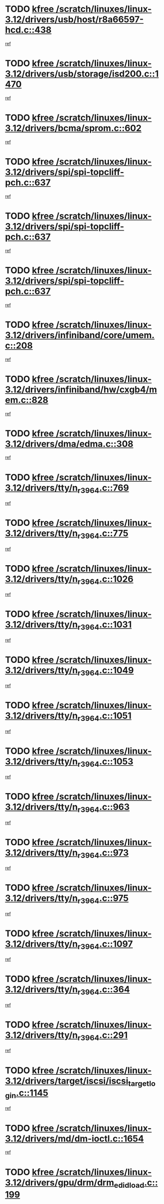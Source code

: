 * TODO [[view:/scratch/linuxes/linux-3.12/drivers/usb/host/r8a66597-hcd.c::face=ovl-face1::linb=438::colb=1::cole=6][kfree /scratch/linuxes/linux-3.12/drivers/usb/host/r8a66597-hcd.c::438]]
[[view:/scratch/linuxes/linux-3.12/drivers/usb/host/r8a66597-hcd.c::face=ovl-face2::linb=441::colb=38::cole=41][ref]]
* TODO [[view:/scratch/linuxes/linux-3.12/drivers/usb/storage/isd200.c::face=ovl-face1::linb=1470::colb=3::cole=8][kfree /scratch/linuxes/linux-3.12/drivers/usb/storage/isd200.c::1470]]
[[view:/scratch/linuxes/linux-3.12/drivers/usb/storage/isd200.c::face=ovl-face2::linb=1476::colb=14::cole=18][ref]]
* TODO [[view:/scratch/linuxes/linux-3.12/drivers/bcma/sprom.c::face=ovl-face1::linb=602::colb=2::cole=7][kfree /scratch/linuxes/linux-3.12/drivers/bcma/sprom.c::602]]
[[view:/scratch/linuxes/linux-3.12/drivers/bcma/sprom.c::face=ovl-face2::linb=613::colb=29::cole=34][ref]]
* TODO [[view:/scratch/linuxes/linux-3.12/drivers/spi/spi-topcliff-pch.c::face=ovl-face1::linb=637::colb=3::cole=8][kfree /scratch/linuxes/linux-3.12/drivers/spi/spi-topcliff-pch.c::637]]
[[view:/scratch/linuxes/linux-3.12/drivers/spi/spi-topcliff-pch.c::face=ovl-face2::linb=660::colb=4::cole=21][ref]]
* TODO [[view:/scratch/linuxes/linux-3.12/drivers/spi/spi-topcliff-pch.c::face=ovl-face1::linb=637::colb=3::cole=8][kfree /scratch/linuxes/linux-3.12/drivers/spi/spi-topcliff-pch.c::637]]
[[view:/scratch/linuxes/linux-3.12/drivers/spi/spi-topcliff-pch.c::face=ovl-face2::linb=664::colb=4::cole=21][ref]]
* TODO [[view:/scratch/linuxes/linux-3.12/drivers/spi/spi-topcliff-pch.c::face=ovl-face1::linb=637::colb=3::cole=8][kfree /scratch/linuxes/linux-3.12/drivers/spi/spi-topcliff-pch.c::637]]
[[view:/scratch/linuxes/linux-3.12/drivers/spi/spi-topcliff-pch.c::face=ovl-face2::linb=678::colb=44::cole=61][ref]]
* TODO [[view:/scratch/linuxes/linux-3.12/drivers/infiniband/core/umem.c::face=ovl-face1::linb=208::colb=2::cole=7][kfree /scratch/linuxes/linux-3.12/drivers/infiniband/core/umem.c::208]]
[[view:/scratch/linuxes/linux-3.12/drivers/infiniband/core/umem.c::face=ovl-face2::linb=217::colb=33::cole=37][ref]]
* TODO [[view:/scratch/linuxes/linux-3.12/drivers/infiniband/hw/cxgb4/mem.c::face=ovl-face1::linb=828::colb=1::cole=6][kfree /scratch/linuxes/linux-3.12/drivers/infiniband/hw/cxgb4/mem.c::828]]
[[view:/scratch/linuxes/linux-3.12/drivers/infiniband/hw/cxgb4/mem.c::face=ovl-face2::linb=829::colb=60::cole=63][ref]]
* TODO [[view:/scratch/linuxes/linux-3.12/drivers/dma/edma.c::face=ovl-face1::linb=308::colb=4::cole=9][kfree /scratch/linuxes/linux-3.12/drivers/dma/edma.c::308]]
[[view:/scratch/linuxes/linux-3.12/drivers/dma/edma.c::face=ovl-face2::linb=310::colb=10::cole=15][ref]]
* TODO [[view:/scratch/linuxes/linux-3.12/drivers/tty/n_r3964.c::face=ovl-face1::linb=769::colb=6::cole=11][kfree /scratch/linuxes/linux-3.12/drivers/tty/n_r3964.c::769]]
[[view:/scratch/linuxes/linux-3.12/drivers/tty/n_r3964.c::face=ovl-face2::linb=771::colb=19::cole=23][ref]]
* TODO [[view:/scratch/linuxes/linux-3.12/drivers/tty/n_r3964.c::face=ovl-face1::linb=775::colb=4::cole=9][kfree /scratch/linuxes/linux-3.12/drivers/tty/n_r3964.c::775]]
[[view:/scratch/linuxes/linux-3.12/drivers/tty/n_r3964.c::face=ovl-face2::linb=776::colb=41::cole=48][ref]]
* TODO [[view:/scratch/linuxes/linux-3.12/drivers/tty/n_r3964.c::face=ovl-face1::linb=1026::colb=4::cole=9][kfree /scratch/linuxes/linux-3.12/drivers/tty/n_r3964.c::1026]]
[[view:/scratch/linuxes/linux-3.12/drivers/tty/n_r3964.c::face=ovl-face2::linb=1027::colb=42::cole=46][ref]]
* TODO [[view:/scratch/linuxes/linux-3.12/drivers/tty/n_r3964.c::face=ovl-face1::linb=1031::colb=2::cole=7][kfree /scratch/linuxes/linux-3.12/drivers/tty/n_r3964.c::1031]]
[[view:/scratch/linuxes/linux-3.12/drivers/tty/n_r3964.c::face=ovl-face2::linb=1032::colb=43::cole=50][ref]]
* TODO [[view:/scratch/linuxes/linux-3.12/drivers/tty/n_r3964.c::face=ovl-face1::linb=1049::colb=1::cole=6][kfree /scratch/linuxes/linux-3.12/drivers/tty/n_r3964.c::1049]]
[[view:/scratch/linuxes/linux-3.12/drivers/tty/n_r3964.c::face=ovl-face2::linb=1050::colb=42::cole=55][ref]]
* TODO [[view:/scratch/linuxes/linux-3.12/drivers/tty/n_r3964.c::face=ovl-face1::linb=1051::colb=1::cole=6][kfree /scratch/linuxes/linux-3.12/drivers/tty/n_r3964.c::1051]]
[[view:/scratch/linuxes/linux-3.12/drivers/tty/n_r3964.c::face=ovl-face2::linb=1052::colb=42::cole=55][ref]]
* TODO [[view:/scratch/linuxes/linux-3.12/drivers/tty/n_r3964.c::face=ovl-face1::linb=1053::colb=1::cole=6][kfree /scratch/linuxes/linux-3.12/drivers/tty/n_r3964.c::1053]]
[[view:/scratch/linuxes/linux-3.12/drivers/tty/n_r3964.c::face=ovl-face2::linb=1054::colb=40::cole=45][ref]]
* TODO [[view:/scratch/linuxes/linux-3.12/drivers/tty/n_r3964.c::face=ovl-face1::linb=963::colb=2::cole=7][kfree /scratch/linuxes/linux-3.12/drivers/tty/n_r3964.c::963]]
[[view:/scratch/linuxes/linux-3.12/drivers/tty/n_r3964.c::face=ovl-face2::linb=964::colb=40::cole=45][ref]]
* TODO [[view:/scratch/linuxes/linux-3.12/drivers/tty/n_r3964.c::face=ovl-face1::linb=973::colb=2::cole=7][kfree /scratch/linuxes/linux-3.12/drivers/tty/n_r3964.c::973]]
[[view:/scratch/linuxes/linux-3.12/drivers/tty/n_r3964.c::face=ovl-face2::linb=974::colb=42::cole=55][ref]]
* TODO [[view:/scratch/linuxes/linux-3.12/drivers/tty/n_r3964.c::face=ovl-face1::linb=975::colb=2::cole=7][kfree /scratch/linuxes/linux-3.12/drivers/tty/n_r3964.c::975]]
[[view:/scratch/linuxes/linux-3.12/drivers/tty/n_r3964.c::face=ovl-face2::linb=976::colb=40::cole=45][ref]]
* TODO [[view:/scratch/linuxes/linux-3.12/drivers/tty/n_r3964.c::face=ovl-face1::linb=1097::colb=2::cole=7][kfree /scratch/linuxes/linux-3.12/drivers/tty/n_r3964.c::1097]]
[[view:/scratch/linuxes/linux-3.12/drivers/tty/n_r3964.c::face=ovl-face2::linb=1098::colb=39::cole=43][ref]]
* TODO [[view:/scratch/linuxes/linux-3.12/drivers/tty/n_r3964.c::face=ovl-face1::linb=364::colb=1::cole=6][kfree /scratch/linuxes/linux-3.12/drivers/tty/n_r3964.c::364]]
[[view:/scratch/linuxes/linux-3.12/drivers/tty/n_r3964.c::face=ovl-face2::linb=365::colb=44::cole=51][ref]]
* TODO [[view:/scratch/linuxes/linux-3.12/drivers/tty/n_r3964.c::face=ovl-face1::linb=291::colb=1::cole=6][kfree /scratch/linuxes/linux-3.12/drivers/tty/n_r3964.c::291]]
[[view:/scratch/linuxes/linux-3.12/drivers/tty/n_r3964.c::face=ovl-face2::linb=292::colb=44::cole=51][ref]]
* TODO [[view:/scratch/linuxes/linux-3.12/drivers/target/iscsi/iscsi_target_login.c::face=ovl-face1::linb=1145::colb=1::cole=6][kfree /scratch/linuxes/linux-3.12/drivers/target/iscsi/iscsi_target_login.c::1145]]
[[view:/scratch/linuxes/linux-3.12/drivers/target/iscsi/iscsi_target_login.c::face=ovl-face2::linb=1154::colb=16::cole=26][ref]]
* TODO [[view:/scratch/linuxes/linux-3.12/drivers/md/dm-ioctl.c::face=ovl-face1::linb=1654::colb=2::cole=7][kfree /scratch/linuxes/linux-3.12/drivers/md/dm-ioctl.c::1654]]
[[view:/scratch/linuxes/linux-3.12/drivers/md/dm-ioctl.c::face=ovl-face2::linb=1656::colb=8::cole=13][ref]]
* TODO [[view:/scratch/linuxes/linux-3.12/drivers/gpu/drm/drm_edid_load.c::face=ovl-face1::linb=199::colb=2::cole=7][kfree /scratch/linuxes/linux-3.12/drivers/gpu/drm/drm_edid_load.c::199]]
[[view:/scratch/linuxes/linux-3.12/drivers/gpu/drm/drm_edid_load.c::face=ovl-face2::linb=240::colb=8::cole=12][ref]]
* TODO [[view:/scratch/linuxes/linux-3.12/drivers/gpu/drm/drm_edid_load.c::face=ovl-face1::linb=222::colb=3::cole=8][kfree /scratch/linuxes/linux-3.12/drivers/gpu/drm/drm_edid_load.c::222]]
[[view:/scratch/linuxes/linux-3.12/drivers/gpu/drm/drm_edid_load.c::face=ovl-face2::linb=240::colb=8::cole=12][ref]]
* TODO [[view:/scratch/linuxes/linux-3.12/drivers/gpu/drm/exynos/exynos_drm_ipp.c::face=ovl-face1::linb=836::colb=3::cole=8][kfree /scratch/linuxes/linux-3.12/drivers/gpu/drm/exynos/exynos_drm_ipp.c::836]]
[[view:/scratch/linuxes/linux-3.12/drivers/gpu/drm/exynos/exynos_drm_ipp.c::face=ovl-face2::linb=841::colb=6::cole=7][ref]]
* TODO [[view:/scratch/linuxes/linux-3.12/drivers/acpi/scan.c::face=ovl-face1::linb=1020::colb=3::cole=8][kfree /scratch/linuxes/linux-3.12/drivers/acpi/scan.c::1020]]
[[view:/scratch/linuxes/linux-3.12/drivers/acpi/scan.c::face=ovl-face2::linb=1025::colb=23::cole=33][ref]]
* TODO [[view:/scratch/linuxes/linux-3.12/drivers/staging/tidspbridge/rmgr/proc.c::face=ovl-face1::linb=326::colb=3::cole=8][kfree /scratch/linuxes/linux-3.12/drivers/staging/tidspbridge/rmgr/proc.c::326]]
[[view:/scratch/linuxes/linux-3.12/drivers/staging/tidspbridge/rmgr/proc.c::face=ovl-face2::linb=337::colb=1::cole=14][ref]]
* TODO [[view:/scratch/linuxes/linux-3.12/drivers/staging/tidspbridge/rmgr/proc.c::face=ovl-face1::linb=328::colb=2::cole=7][kfree /scratch/linuxes/linux-3.12/drivers/staging/tidspbridge/rmgr/proc.c::328]]
[[view:/scratch/linuxes/linux-3.12/drivers/staging/tidspbridge/rmgr/proc.c::face=ovl-face2::linb=337::colb=1::cole=14][ref]]
* TODO [[view:/scratch/linuxes/linux-3.12/drivers/staging/tidspbridge/rmgr/proc.c::face=ovl-face1::linb=362::colb=3::cole=8][kfree /scratch/linuxes/linux-3.12/drivers/staging/tidspbridge/rmgr/proc.c::362]]
[[view:/scratch/linuxes/linux-3.12/drivers/staging/tidspbridge/rmgr/proc.c::face=ovl-face2::linb=365::colb=27::cole=40][ref]]
* TODO [[view:/scratch/linuxes/linux-3.12/drivers/staging/tidspbridge/rmgr/dbdcd.c::face=ovl-face1::linb=897::colb=4::cole=9][kfree /scratch/linuxes/linux-3.12/drivers/staging/tidspbridge/rmgr/dbdcd.c::897]]
[[view:/scratch/linuxes/linux-3.12/drivers/staging/tidspbridge/rmgr/dbdcd.c::face=ovl-face2::linb=902::colb=7::cole=14][ref]]
* TODO [[view:/scratch/linuxes/linux-3.12/drivers/staging/rts5139/sd_cprm.c::face=ovl-face1::linb=417::colb=3::cole=8][kfree /scratch/linuxes/linux-3.12/drivers/staging/rts5139/sd_cprm.c::417]]
[[view:/scratch/linuxes/linux-3.12/drivers/staging/rts5139/sd_cprm.c::face=ovl-face2::linb=426::colb=24::cole=27][ref]]
* TODO [[view:/scratch/linuxes/linux-3.12/drivers/staging/rts5139/sd_cprm.c::face=ovl-face1::linb=417::colb=3::cole=8][kfree /scratch/linuxes/linux-3.12/drivers/staging/rts5139/sd_cprm.c::417]]
[[view:/scratch/linuxes/linux-3.12/drivers/staging/rts5139/sd_cprm.c::face=ovl-face2::linb=429::colb=20::cole=23][ref]]
* TODO [[view:/scratch/linuxes/linux-3.12/drivers/staging/rts5139/sd_cprm.c::face=ovl-face1::linb=629::colb=4::cole=9][kfree /scratch/linuxes/linux-3.12/drivers/staging/rts5139/sd_cprm.c::629]]
[[view:/scratch/linuxes/linux-3.12/drivers/staging/rts5139/sd_cprm.c::face=ovl-face2::linb=637::colb=12::cole=15][ref]]
* TODO [[view:/scratch/linuxes/linux-3.12/drivers/staging/rts5139/sd_cprm.c::face=ovl-face1::linb=629::colb=4::cole=9][kfree /scratch/linuxes/linux-3.12/drivers/staging/rts5139/sd_cprm.c::629]]
[[view:/scratch/linuxes/linux-3.12/drivers/staging/rts5139/sd_cprm.c::face=ovl-face2::linb=641::colb=10::cole=13][ref]]
* TODO [[view:/scratch/linuxes/linux-3.12/drivers/staging/rts5139/sd_cprm.c::face=ovl-face1::linb=629::colb=4::cole=9][kfree /scratch/linuxes/linux-3.12/drivers/staging/rts5139/sd_cprm.c::629]]
[[view:/scratch/linuxes/linux-3.12/drivers/staging/rts5139/sd_cprm.c::face=ovl-face2::linb=658::colb=8::cole=11][ref]]
* TODO [[view:/scratch/linuxes/linux-3.12/drivers/staging/rts5139/sd_cprm.c::face=ovl-face1::linb=641::colb=4::cole=9][kfree /scratch/linuxes/linux-3.12/drivers/staging/rts5139/sd_cprm.c::641]]
[[view:/scratch/linuxes/linux-3.12/drivers/staging/rts5139/sd_cprm.c::face=ovl-face2::linb=658::colb=8::cole=11][ref]]
* TODO [[view:/scratch/linuxes/linux-3.12/drivers/staging/rts5139/sd_cprm.c::face=ovl-face1::linb=653::colb=4::cole=9][kfree /scratch/linuxes/linux-3.12/drivers/staging/rts5139/sd_cprm.c::653]]
[[view:/scratch/linuxes/linux-3.12/drivers/staging/rts5139/sd_cprm.c::face=ovl-face2::linb=658::colb=8::cole=11][ref]]
* TODO [[view:/scratch/linuxes/linux-3.12/drivers/staging/rts5139/ms.c::face=ovl-face1::linb=959::colb=3::cole=8][kfree /scratch/linuxes/linux-3.12/drivers/staging/rts5139/ms.c::959]]
[[view:/scratch/linuxes/linux-3.12/drivers/staging/rts5139/ms.c::face=ovl-face2::linb=963::colb=9::cole=12][ref]]
* TODO [[view:/scratch/linuxes/linux-3.12/drivers/staging/rts5139/ms.c::face=ovl-face1::linb=959::colb=3::cole=8][kfree /scratch/linuxes/linux-3.12/drivers/staging/rts5139/ms.c::959]]
[[view:/scratch/linuxes/linux-3.12/drivers/staging/rts5139/ms.c::face=ovl-face2::linb=969::colb=31::cole=34][ref]]
* TODO [[view:/scratch/linuxes/linux-3.12/drivers/staging/rts5139/ms.c::face=ovl-face1::linb=963::colb=3::cole=8][kfree /scratch/linuxes/linux-3.12/drivers/staging/rts5139/ms.c::963]]
[[view:/scratch/linuxes/linux-3.12/drivers/staging/rts5139/ms.c::face=ovl-face2::linb=969::colb=31::cole=34][ref]]
* TODO [[view:/scratch/linuxes/linux-3.12/drivers/staging/rts5139/ms.c::face=ovl-face1::linb=976::colb=2::cole=7][kfree /scratch/linuxes/linux-3.12/drivers/staging/rts5139/ms.c::976]]
[[view:/scratch/linuxes/linux-3.12/drivers/staging/rts5139/ms.c::face=ovl-face2::linb=984::colb=9::cole=12][ref]]
* TODO [[view:/scratch/linuxes/linux-3.12/drivers/staging/rts5139/ms.c::face=ovl-face1::linb=976::colb=2::cole=7][kfree /scratch/linuxes/linux-3.12/drivers/staging/rts5139/ms.c::976]]
[[view:/scratch/linuxes/linux-3.12/drivers/staging/rts5139/ms.c::face=ovl-face2::linb=995::colb=9::cole=12][ref]]
* TODO [[view:/scratch/linuxes/linux-3.12/drivers/staging/rts5139/ms.c::face=ovl-face1::linb=976::colb=2::cole=7][kfree /scratch/linuxes/linux-3.12/drivers/staging/rts5139/ms.c::976]]
[[view:/scratch/linuxes/linux-3.12/drivers/staging/rts5139/ms.c::face=ovl-face2::linb=1003::colb=8::cole=11][ref]]
* TODO [[view:/scratch/linuxes/linux-3.12/drivers/staging/rts5139/ms.c::face=ovl-face1::linb=976::colb=2::cole=7][kfree /scratch/linuxes/linux-3.12/drivers/staging/rts5139/ms.c::976]]
[[view:/scratch/linuxes/linux-3.12/drivers/staging/rts5139/ms.c::face=ovl-face2::linb=1007::colb=6::cole=9][ref]]
* TODO [[view:/scratch/linuxes/linux-3.12/drivers/staging/rts5139/ms.c::face=ovl-face1::linb=976::colb=2::cole=7][kfree /scratch/linuxes/linux-3.12/drivers/staging/rts5139/ms.c::976]]
[[view:/scratch/linuxes/linux-3.12/drivers/staging/rts5139/ms.c::face=ovl-face2::linb=1007::colb=26::cole=29][ref]]
* TODO [[view:/scratch/linuxes/linux-3.12/drivers/staging/rts5139/ms.c::face=ovl-face1::linb=984::colb=3::cole=8][kfree /scratch/linuxes/linux-3.12/drivers/staging/rts5139/ms.c::984]]
[[view:/scratch/linuxes/linux-3.12/drivers/staging/rts5139/ms.c::face=ovl-face2::linb=984::colb=9::cole=12][ref]]
* TODO [[view:/scratch/linuxes/linux-3.12/drivers/staging/rts5139/ms.c::face=ovl-face1::linb=984::colb=3::cole=8][kfree /scratch/linuxes/linux-3.12/drivers/staging/rts5139/ms.c::984]]
[[view:/scratch/linuxes/linux-3.12/drivers/staging/rts5139/ms.c::face=ovl-face2::linb=995::colb=9::cole=12][ref]]
* TODO [[view:/scratch/linuxes/linux-3.12/drivers/staging/rts5139/ms.c::face=ovl-face1::linb=984::colb=3::cole=8][kfree /scratch/linuxes/linux-3.12/drivers/staging/rts5139/ms.c::984]]
[[view:/scratch/linuxes/linux-3.12/drivers/staging/rts5139/ms.c::face=ovl-face2::linb=1003::colb=8::cole=11][ref]]
* TODO [[view:/scratch/linuxes/linux-3.12/drivers/staging/rts5139/ms.c::face=ovl-face1::linb=984::colb=3::cole=8][kfree /scratch/linuxes/linux-3.12/drivers/staging/rts5139/ms.c::984]]
[[view:/scratch/linuxes/linux-3.12/drivers/staging/rts5139/ms.c::face=ovl-face2::linb=1007::colb=6::cole=9][ref]]
* TODO [[view:/scratch/linuxes/linux-3.12/drivers/staging/rts5139/ms.c::face=ovl-face1::linb=984::colb=3::cole=8][kfree /scratch/linuxes/linux-3.12/drivers/staging/rts5139/ms.c::984]]
[[view:/scratch/linuxes/linux-3.12/drivers/staging/rts5139/ms.c::face=ovl-face2::linb=1007::colb=26::cole=29][ref]]
* TODO [[view:/scratch/linuxes/linux-3.12/drivers/staging/rts5139/ms.c::face=ovl-face1::linb=995::colb=3::cole=8][kfree /scratch/linuxes/linux-3.12/drivers/staging/rts5139/ms.c::995]]
[[view:/scratch/linuxes/linux-3.12/drivers/staging/rts5139/ms.c::face=ovl-face2::linb=984::colb=9::cole=12][ref]]
* TODO [[view:/scratch/linuxes/linux-3.12/drivers/staging/rts5139/ms.c::face=ovl-face1::linb=995::colb=3::cole=8][kfree /scratch/linuxes/linux-3.12/drivers/staging/rts5139/ms.c::995]]
[[view:/scratch/linuxes/linux-3.12/drivers/staging/rts5139/ms.c::face=ovl-face2::linb=995::colb=9::cole=12][ref]]
* TODO [[view:/scratch/linuxes/linux-3.12/drivers/staging/rts5139/ms.c::face=ovl-face1::linb=995::colb=3::cole=8][kfree /scratch/linuxes/linux-3.12/drivers/staging/rts5139/ms.c::995]]
[[view:/scratch/linuxes/linux-3.12/drivers/staging/rts5139/ms.c::face=ovl-face2::linb=1003::colb=8::cole=11][ref]]
* TODO [[view:/scratch/linuxes/linux-3.12/drivers/staging/rts5139/ms.c::face=ovl-face1::linb=995::colb=3::cole=8][kfree /scratch/linuxes/linux-3.12/drivers/staging/rts5139/ms.c::995]]
[[view:/scratch/linuxes/linux-3.12/drivers/staging/rts5139/ms.c::face=ovl-face2::linb=1007::colb=6::cole=9][ref]]
* TODO [[view:/scratch/linuxes/linux-3.12/drivers/staging/rts5139/ms.c::face=ovl-face1::linb=995::colb=3::cole=8][kfree /scratch/linuxes/linux-3.12/drivers/staging/rts5139/ms.c::995]]
[[view:/scratch/linuxes/linux-3.12/drivers/staging/rts5139/ms.c::face=ovl-face2::linb=1007::colb=26::cole=29][ref]]
* TODO [[view:/scratch/linuxes/linux-3.12/drivers/staging/rts5139/ms.c::face=ovl-face1::linb=1003::colb=2::cole=7][kfree /scratch/linuxes/linux-3.12/drivers/staging/rts5139/ms.c::1003]]
[[view:/scratch/linuxes/linux-3.12/drivers/staging/rts5139/ms.c::face=ovl-face2::linb=1007::colb=6::cole=9][ref]]
* TODO [[view:/scratch/linuxes/linux-3.12/drivers/staging/rts5139/ms.c::face=ovl-face1::linb=1003::colb=2::cole=7][kfree /scratch/linuxes/linux-3.12/drivers/staging/rts5139/ms.c::1003]]
[[view:/scratch/linuxes/linux-3.12/drivers/staging/rts5139/ms.c::face=ovl-face2::linb=1007::colb=26::cole=29][ref]]
* TODO [[view:/scratch/linuxes/linux-3.12/drivers/staging/rts5139/ms.c::face=ovl-face1::linb=1009::colb=2::cole=7][kfree /scratch/linuxes/linux-3.12/drivers/staging/rts5139/ms.c::1009]]
[[view:/scratch/linuxes/linux-3.12/drivers/staging/rts5139/ms.c::face=ovl-face2::linb=1013::colb=6::cole=9][ref]]
* TODO [[view:/scratch/linuxes/linux-3.12/drivers/staging/rts5139/ms.c::face=ovl-face1::linb=1009::colb=2::cole=7][kfree /scratch/linuxes/linux-3.12/drivers/staging/rts5139/ms.c::1009]]
[[view:/scratch/linuxes/linux-3.12/drivers/staging/rts5139/ms.c::face=ovl-face2::linb=1013::colb=22::cole=25][ref]]
* TODO [[view:/scratch/linuxes/linux-3.12/drivers/staging/rts5139/ms.c::face=ovl-face1::linb=1014::colb=2::cole=7][kfree /scratch/linuxes/linux-3.12/drivers/staging/rts5139/ms.c::1014]]
[[view:/scratch/linuxes/linux-3.12/drivers/staging/rts5139/ms.c::face=ovl-face2::linb=1018::colb=17::cole=20][ref]]
* TODO [[view:/scratch/linuxes/linux-3.12/drivers/staging/rts5139/ms.c::face=ovl-face1::linb=1040::colb=4::cole=9][kfree /scratch/linuxes/linux-3.12/drivers/staging/rts5139/ms.c::1040]]
[[view:/scratch/linuxes/linux-3.12/drivers/staging/rts5139/ms.c::face=ovl-face2::linb=1018::colb=17::cole=20][ref]]
* TODO [[view:/scratch/linuxes/linux-3.12/drivers/staging/rts5139/ms.c::face=ovl-face1::linb=1040::colb=4::cole=9][kfree /scratch/linuxes/linux-3.12/drivers/staging/rts5139/ms.c::1040]]
[[view:/scratch/linuxes/linux-3.12/drivers/staging/rts5139/ms.c::face=ovl-face2::linb=1044::colb=10::cole=13][ref]]
* TODO [[view:/scratch/linuxes/linux-3.12/drivers/staging/rts5139/ms.c::face=ovl-face1::linb=1040::colb=4::cole=9][kfree /scratch/linuxes/linux-3.12/drivers/staging/rts5139/ms.c::1040]]
[[view:/scratch/linuxes/linux-3.12/drivers/staging/rts5139/ms.c::face=ovl-face2::linb=1048::colb=10::cole=13][ref]]
* TODO [[view:/scratch/linuxes/linux-3.12/drivers/staging/rts5139/ms.c::face=ovl-face1::linb=1040::colb=4::cole=9][kfree /scratch/linuxes/linux-3.12/drivers/staging/rts5139/ms.c::1040]]
[[view:/scratch/linuxes/linux-3.12/drivers/staging/rts5139/ms.c::face=ovl-face2::linb=1052::colb=7::cole=10][ref]]
* TODO [[view:/scratch/linuxes/linux-3.12/drivers/staging/rts5139/ms.c::face=ovl-face1::linb=1040::colb=4::cole=9][kfree /scratch/linuxes/linux-3.12/drivers/staging/rts5139/ms.c::1040]]
[[view:/scratch/linuxes/linux-3.12/drivers/staging/rts5139/ms.c::face=ovl-face2::linb=1062::colb=6::cole=9][ref]]
* TODO [[view:/scratch/linuxes/linux-3.12/drivers/staging/rts5139/ms.c::face=ovl-face1::linb=1040::colb=4::cole=9][kfree /scratch/linuxes/linux-3.12/drivers/staging/rts5139/ms.c::1040]]
[[view:/scratch/linuxes/linux-3.12/drivers/staging/rts5139/ms.c::face=ovl-face2::linb=1096::colb=10::cole=13][ref]]
* TODO [[view:/scratch/linuxes/linux-3.12/drivers/staging/rts5139/ms.c::face=ovl-face1::linb=1044::colb=4::cole=9][kfree /scratch/linuxes/linux-3.12/drivers/staging/rts5139/ms.c::1044]]
[[view:/scratch/linuxes/linux-3.12/drivers/staging/rts5139/ms.c::face=ovl-face2::linb=1018::colb=17::cole=20][ref]]
* TODO [[view:/scratch/linuxes/linux-3.12/drivers/staging/rts5139/ms.c::face=ovl-face1::linb=1044::colb=4::cole=9][kfree /scratch/linuxes/linux-3.12/drivers/staging/rts5139/ms.c::1044]]
[[view:/scratch/linuxes/linux-3.12/drivers/staging/rts5139/ms.c::face=ovl-face2::linb=1048::colb=10::cole=13][ref]]
* TODO [[view:/scratch/linuxes/linux-3.12/drivers/staging/rts5139/ms.c::face=ovl-face1::linb=1044::colb=4::cole=9][kfree /scratch/linuxes/linux-3.12/drivers/staging/rts5139/ms.c::1044]]
[[view:/scratch/linuxes/linux-3.12/drivers/staging/rts5139/ms.c::face=ovl-face2::linb=1052::colb=7::cole=10][ref]]
* TODO [[view:/scratch/linuxes/linux-3.12/drivers/staging/rts5139/ms.c::face=ovl-face1::linb=1044::colb=4::cole=9][kfree /scratch/linuxes/linux-3.12/drivers/staging/rts5139/ms.c::1044]]
[[view:/scratch/linuxes/linux-3.12/drivers/staging/rts5139/ms.c::face=ovl-face2::linb=1062::colb=6::cole=9][ref]]
* TODO [[view:/scratch/linuxes/linux-3.12/drivers/staging/rts5139/ms.c::face=ovl-face1::linb=1044::colb=4::cole=9][kfree /scratch/linuxes/linux-3.12/drivers/staging/rts5139/ms.c::1044]]
[[view:/scratch/linuxes/linux-3.12/drivers/staging/rts5139/ms.c::face=ovl-face2::linb=1096::colb=10::cole=13][ref]]
* TODO [[view:/scratch/linuxes/linux-3.12/drivers/staging/rts5139/ms.c::face=ovl-face1::linb=1048::colb=4::cole=9][kfree /scratch/linuxes/linux-3.12/drivers/staging/rts5139/ms.c::1048]]
[[view:/scratch/linuxes/linux-3.12/drivers/staging/rts5139/ms.c::face=ovl-face2::linb=1018::colb=17::cole=20][ref]]
* TODO [[view:/scratch/linuxes/linux-3.12/drivers/staging/rts5139/ms.c::face=ovl-face1::linb=1048::colb=4::cole=9][kfree /scratch/linuxes/linux-3.12/drivers/staging/rts5139/ms.c::1048]]
[[view:/scratch/linuxes/linux-3.12/drivers/staging/rts5139/ms.c::face=ovl-face2::linb=1052::colb=7::cole=10][ref]]
* TODO [[view:/scratch/linuxes/linux-3.12/drivers/staging/rts5139/ms.c::face=ovl-face1::linb=1048::colb=4::cole=9][kfree /scratch/linuxes/linux-3.12/drivers/staging/rts5139/ms.c::1048]]
[[view:/scratch/linuxes/linux-3.12/drivers/staging/rts5139/ms.c::face=ovl-face2::linb=1062::colb=6::cole=9][ref]]
* TODO [[view:/scratch/linuxes/linux-3.12/drivers/staging/rts5139/ms.c::face=ovl-face1::linb=1048::colb=4::cole=9][kfree /scratch/linuxes/linux-3.12/drivers/staging/rts5139/ms.c::1048]]
[[view:/scratch/linuxes/linux-3.12/drivers/staging/rts5139/ms.c::face=ovl-face2::linb=1096::colb=10::cole=13][ref]]
* TODO [[view:/scratch/linuxes/linux-3.12/drivers/staging/rts5139/ms.c::face=ovl-face1::linb=1076::colb=4::cole=9][kfree /scratch/linuxes/linux-3.12/drivers/staging/rts5139/ms.c::1076]]
[[view:/scratch/linuxes/linux-3.12/drivers/staging/rts5139/ms.c::face=ovl-face2::linb=1018::colb=17::cole=20][ref]]
* TODO [[view:/scratch/linuxes/linux-3.12/drivers/staging/rts5139/ms.c::face=ovl-face1::linb=1076::colb=4::cole=9][kfree /scratch/linuxes/linux-3.12/drivers/staging/rts5139/ms.c::1076]]
[[view:/scratch/linuxes/linux-3.12/drivers/staging/rts5139/ms.c::face=ovl-face2::linb=1080::colb=10::cole=13][ref]]
* TODO [[view:/scratch/linuxes/linux-3.12/drivers/staging/rts5139/ms.c::face=ovl-face1::linb=1076::colb=4::cole=9][kfree /scratch/linuxes/linux-3.12/drivers/staging/rts5139/ms.c::1076]]
[[view:/scratch/linuxes/linux-3.12/drivers/staging/rts5139/ms.c::face=ovl-face2::linb=1084::colb=10::cole=13][ref]]
* TODO [[view:/scratch/linuxes/linux-3.12/drivers/staging/rts5139/ms.c::face=ovl-face1::linb=1076::colb=4::cole=9][kfree /scratch/linuxes/linux-3.12/drivers/staging/rts5139/ms.c::1076]]
[[view:/scratch/linuxes/linux-3.12/drivers/staging/rts5139/ms.c::face=ovl-face2::linb=1096::colb=10::cole=13][ref]]
* TODO [[view:/scratch/linuxes/linux-3.12/drivers/staging/rts5139/ms.c::face=ovl-face1::linb=1080::colb=4::cole=9][kfree /scratch/linuxes/linux-3.12/drivers/staging/rts5139/ms.c::1080]]
[[view:/scratch/linuxes/linux-3.12/drivers/staging/rts5139/ms.c::face=ovl-face2::linb=1018::colb=17::cole=20][ref]]
* TODO [[view:/scratch/linuxes/linux-3.12/drivers/staging/rts5139/ms.c::face=ovl-face1::linb=1080::colb=4::cole=9][kfree /scratch/linuxes/linux-3.12/drivers/staging/rts5139/ms.c::1080]]
[[view:/scratch/linuxes/linux-3.12/drivers/staging/rts5139/ms.c::face=ovl-face2::linb=1084::colb=10::cole=13][ref]]
* TODO [[view:/scratch/linuxes/linux-3.12/drivers/staging/rts5139/ms.c::face=ovl-face1::linb=1080::colb=4::cole=9][kfree /scratch/linuxes/linux-3.12/drivers/staging/rts5139/ms.c::1080]]
[[view:/scratch/linuxes/linux-3.12/drivers/staging/rts5139/ms.c::face=ovl-face2::linb=1096::colb=10::cole=13][ref]]
* TODO [[view:/scratch/linuxes/linux-3.12/drivers/staging/rts5139/ms.c::face=ovl-face1::linb=1084::colb=4::cole=9][kfree /scratch/linuxes/linux-3.12/drivers/staging/rts5139/ms.c::1084]]
[[view:/scratch/linuxes/linux-3.12/drivers/staging/rts5139/ms.c::face=ovl-face2::linb=1018::colb=17::cole=20][ref]]
* TODO [[view:/scratch/linuxes/linux-3.12/drivers/staging/rts5139/ms.c::face=ovl-face1::linb=1084::colb=4::cole=9][kfree /scratch/linuxes/linux-3.12/drivers/staging/rts5139/ms.c::1084]]
[[view:/scratch/linuxes/linux-3.12/drivers/staging/rts5139/ms.c::face=ovl-face2::linb=1096::colb=10::cole=13][ref]]
* TODO [[view:/scratch/linuxes/linux-3.12/drivers/staging/rts5139/ms.c::face=ovl-face1::linb=1097::colb=2::cole=7][kfree /scratch/linuxes/linux-3.12/drivers/staging/rts5139/ms.c::1097]]
[[view:/scratch/linuxes/linux-3.12/drivers/staging/rts5139/ms.c::face=ovl-face2::linb=1101::colb=14::cole=17][ref]]
* TODO [[view:/scratch/linuxes/linux-3.12/drivers/staging/rts5139/rts51x_fop.c::face=ovl-face1::linb=91::colb=3::cole=8][kfree /scratch/linuxes/linux-3.12/drivers/staging/rts5139/rts51x_fop.c::91]]
[[view:/scratch/linuxes/linux-3.12/drivers/staging/rts5139/rts51x_fop.c::face=ovl-face2::linb=96::colb=46::cole=49][ref]]
* TODO [[view:/scratch/linuxes/linux-3.12/drivers/staging/rts5139/rts51x_fop.c::face=ovl-face1::linb=98::colb=3::cole=8][kfree /scratch/linuxes/linux-3.12/drivers/staging/rts5139/rts51x_fop.c::98]]
[[view:/scratch/linuxes/linux-3.12/drivers/staging/rts5139/rts51x_fop.c::face=ovl-face2::linb=102::colb=8::cole=11][ref]]
* TODO [[view:/scratch/linuxes/linux-3.12/drivers/staging/rts5139/rts51x_fop.c::face=ovl-face1::linb=115::colb=3::cole=8][kfree /scratch/linuxes/linux-3.12/drivers/staging/rts5139/rts51x_fop.c::115]]
[[view:/scratch/linuxes/linux-3.12/drivers/staging/rts5139/rts51x_fop.c::face=ovl-face2::linb=122::colb=31::cole=34][ref]]
* TODO [[view:/scratch/linuxes/linux-3.12/drivers/staging/rts5139/rts51x_fop.c::face=ovl-face1::linb=125::colb=3::cole=8][kfree /scratch/linuxes/linux-3.12/drivers/staging/rts5139/rts51x_fop.c::125]]
[[view:/scratch/linuxes/linux-3.12/drivers/staging/rts5139/rts51x_fop.c::face=ovl-face2::linb=129::colb=8::cole=11][ref]]
* TODO [[view:/scratch/linuxes/linux-3.12/drivers/staging/lustre/lustre/include/obd_support.h::face=ovl-face1::linb=721::colb=1::cole=6][kfree /scratch/linuxes/linux-3.12/drivers/staging/lustre/lustre/include/obd_support.h::721]]
[[view:/scratch/linuxes/linux-3.12/drivers/staging/lustre/lustre/include/obd_support.h::face=ovl-face2::linb=722::colb=12::cole=15][ref]]
* TODO [[view:/scratch/linuxes/linux-3.12/drivers/staging/gdm724x/gdm_usb.c::face=ovl-face1::linb=887::colb=2::cole=7][kfree /scratch/linuxes/linux-3.12/drivers/staging/gdm724x/gdm_usb.c::887]]
[[view:/scratch/linuxes/linux-3.12/drivers/staging/gdm724x/gdm_usb.c::face=ovl-face2::linb=895::colb=24::cole=31][ref]]
* TODO [[view:/scratch/linuxes/linux-3.12/drivers/media/common/siano/smscoreapi.c::face=ovl-face1::linb=1249::colb=1::cole=6][kfree /scratch/linuxes/linux-3.12/drivers/media/common/siano/smscoreapi.c::1249]]
[[view:/scratch/linuxes/linux-3.12/drivers/media/common/siano/smscoreapi.c::face=ovl-face2::linb=1253::colb=33::cole=40][ref]]
* TODO [[view:/scratch/linuxes/linux-3.12/drivers/net/ethernet/mellanox/mlx4/resource_tracker.c::face=ovl-face1::linb=3638::colb=5::cole=10][kfree /scratch/linuxes/linux-3.12/drivers/net/ethernet/mellanox/mlx4/resource_tracker.c::3638]]
[[view:/scratch/linuxes/linux-3.12/drivers/net/ethernet/mellanox/mlx4/resource_tracker.c::face=ovl-face2::linb=3634::colb=15::cole=17][ref]]
* TODO [[view:/scratch/linuxes/linux-3.12/drivers/net/ethernet/mellanox/mlx4/resource_tracker.c::face=ovl-face1::linb=3638::colb=5::cole=10][kfree /scratch/linuxes/linux-3.12/drivers/net/ethernet/mellanox/mlx4/resource_tracker.c::3638]]
[[view:/scratch/linuxes/linux-3.12/drivers/net/ethernet/mellanox/mlx4/resource_tracker.c::face=ovl-face2::linb=3653::colb=17::cole=19][ref]]
* TODO [[view:/scratch/linuxes/linux-3.12/drivers/net/ethernet/mellanox/mlx4/resource_tracker.c::face=ovl-face1::linb=3869::colb=5::cole=10][kfree /scratch/linuxes/linux-3.12/drivers/net/ethernet/mellanox/mlx4/resource_tracker.c::3869]]
[[view:/scratch/linuxes/linux-3.12/drivers/net/ethernet/mellanox/mlx4/resource_tracker.c::face=ovl-face2::linb=3865::colb=15::cole=17][ref]]
* TODO [[view:/scratch/linuxes/linux-3.12/drivers/net/ethernet/mellanox/mlx4/resource_tracker.c::face=ovl-face1::linb=3869::colb=5::cole=10][kfree /scratch/linuxes/linux-3.12/drivers/net/ethernet/mellanox/mlx4/resource_tracker.c::3869]]
[[view:/scratch/linuxes/linux-3.12/drivers/net/ethernet/mellanox/mlx4/resource_tracker.c::face=ovl-face2::linb=3889::colb=17::cole=19][ref]]
* TODO [[view:/scratch/linuxes/linux-3.12/drivers/net/ethernet/mellanox/mlx4/resource_tracker.c::face=ovl-face1::linb=3822::colb=5::cole=10][kfree /scratch/linuxes/linux-3.12/drivers/net/ethernet/mellanox/mlx4/resource_tracker.c::3822]]
[[view:/scratch/linuxes/linux-3.12/drivers/net/ethernet/mellanox/mlx4/resource_tracker.c::face=ovl-face2::linb=3818::colb=15::cole=22][ref]]
* TODO [[view:/scratch/linuxes/linux-3.12/drivers/net/ethernet/mellanox/mlx4/resource_tracker.c::face=ovl-face1::linb=3701::colb=5::cole=10][kfree /scratch/linuxes/linux-3.12/drivers/net/ethernet/mellanox/mlx4/resource_tracker.c::3701]]
[[view:/scratch/linuxes/linux-3.12/drivers/net/ethernet/mellanox/mlx4/resource_tracker.c::face=ovl-face2::linb=3695::colb=29::cole=32][ref]]
* TODO [[view:/scratch/linuxes/linux-3.12/drivers/net/ethernet/mellanox/mlx4/resource_tracker.c::face=ovl-face1::linb=3701::colb=5::cole=10][kfree /scratch/linuxes/linux-3.12/drivers/net/ethernet/mellanox/mlx4/resource_tracker.c::3701]]
[[view:/scratch/linuxes/linux-3.12/drivers/net/ethernet/mellanox/mlx4/resource_tracker.c::face=ovl-face2::linb=3706::colb=30::cole=33][ref]]
* TODO [[view:/scratch/linuxes/linux-3.12/drivers/net/ethernet/mellanox/mlx4/resource_tracker.c::face=ovl-face1::linb=3701::colb=5::cole=10][kfree /scratch/linuxes/linux-3.12/drivers/net/ethernet/mellanox/mlx4/resource_tracker.c::3701]]
[[view:/scratch/linuxes/linux-3.12/drivers/net/ethernet/mellanox/mlx4/resource_tracker.c::face=ovl-face2::linb=3721::colb=9::cole=12][ref]]
* TODO [[view:/scratch/linuxes/linux-3.12/drivers/net/ethernet/mellanox/mlx4/resource_tracker.c::face=ovl-face1::linb=3770::colb=5::cole=10][kfree /scratch/linuxes/linux-3.12/drivers/net/ethernet/mellanox/mlx4/resource_tracker.c::3770]]
[[view:/scratch/linuxes/linux-3.12/drivers/net/ethernet/mellanox/mlx4/resource_tracker.c::face=ovl-face2::linb=3764::colb=13::cole=16][ref]]
* TODO [[view:/scratch/linuxes/linux-3.12/drivers/net/ethernet/mellanox/mlx4/resource_tracker.c::face=ovl-face1::linb=3501::colb=5::cole=10][kfree /scratch/linuxes/linux-3.12/drivers/net/ethernet/mellanox/mlx4/resource_tracker.c::3501]]
[[view:/scratch/linuxes/linux-3.12/drivers/net/ethernet/mellanox/mlx4/resource_tracker.c::face=ovl-face2::linb=3497::colb=15::cole=17][ref]]
* TODO [[view:/scratch/linuxes/linux-3.12/drivers/net/ethernet/mellanox/mlx4/resource_tracker.c::face=ovl-face1::linb=3501::colb=5::cole=10][kfree /scratch/linuxes/linux-3.12/drivers/net/ethernet/mellanox/mlx4/resource_tracker.c::3501]]
[[view:/scratch/linuxes/linux-3.12/drivers/net/ethernet/mellanox/mlx4/resource_tracker.c::face=ovl-face2::linb=3512::colb=13::cole=15][ref]]
* TODO [[view:/scratch/linuxes/linux-3.12/drivers/net/ethernet/mellanox/mlx4/resource_tracker.c::face=ovl-face1::linb=3572::colb=5::cole=10][kfree /scratch/linuxes/linux-3.12/drivers/net/ethernet/mellanox/mlx4/resource_tracker.c::3572]]
[[view:/scratch/linuxes/linux-3.12/drivers/net/ethernet/mellanox/mlx4/resource_tracker.c::face=ovl-face2::linb=3568::colb=15::cole=18][ref]]
* TODO [[view:/scratch/linuxes/linux-3.12/drivers/net/ethernet/mellanox/mlx4/resource_tracker.c::face=ovl-face1::linb=3572::colb=5::cole=10][kfree /scratch/linuxes/linux-3.12/drivers/net/ethernet/mellanox/mlx4/resource_tracker.c::3572]]
[[view:/scratch/linuxes/linux-3.12/drivers/net/ethernet/mellanox/mlx4/resource_tracker.c::face=ovl-face2::linb=3588::colb=17::cole=20][ref]]
* TODO [[view:/scratch/linuxes/linux-3.12/drivers/net/can/mcp251x.c::face=ovl-face1::linb=1115::colb=2::cole=7][kfree /scratch/linuxes/linux-3.12/drivers/net/can/mcp251x.c::1115]]
[[view:/scratch/linuxes/linux-3.12/drivers/net/can/mcp251x.c::face=ovl-face2::linb=1119::colb=6::cole=22][ref]]
* TODO [[view:/scratch/linuxes/linux-3.12/drivers/iommu/omap-iovmm.c::face=ovl-face1::linb=194::colb=1::cole=6][kfree /scratch/linuxes/linux-3.12/drivers/iommu/omap-iovmm.c::194]]
[[view:/scratch/linuxes/linux-3.12/drivers/iommu/omap-iovmm.c::face=ovl-face2::linb=196::colb=36::cole=39][ref]]
* TODO [[view:/scratch/linuxes/linux-3.12/drivers/crypto/n2_core.c::face=ovl-face1::linb=1511::colb=2::cole=7][kfree /scratch/linuxes/linux-3.12/drivers/crypto/n2_core.c::1511]]
[[view:/scratch/linuxes/linux-3.12/drivers/crypto/n2_core.c::face=ovl-face2::linb=1515::colb=13::cole=14][ref]]
* TODO [[view:/scratch/linuxes/linux-3.12/drivers/misc/lkdtm.c::face=ovl-face1::linb=361::colb=2::cole=7][kfree /scratch/linuxes/linux-3.12/drivers/misc/lkdtm.c::361]]
[[view:/scratch/linuxes/linux-3.12/drivers/misc/lkdtm.c::face=ovl-face2::linb=363::colb=9::cole=13][ref]]
* TODO [[view:/scratch/linuxes/linux-3.12/drivers/mtd/devices/phram.c::face=ovl-face1::linb=248::colb=2::cole=7][kfree /scratch/linuxes/linux-3.12/drivers/mtd/devices/phram.c::248]]
[[view:/scratch/linuxes/linux-3.12/drivers/mtd/devices/phram.c::face=ovl-face2::linb=254::colb=8::cole=12][ref]]
* TODO [[view:/scratch/linuxes/linux-3.12/drivers/mtd/devices/phram.c::face=ovl-face1::linb=248::colb=2::cole=7][kfree /scratch/linuxes/linux-3.12/drivers/mtd/devices/phram.c::248]]
[[view:/scratch/linuxes/linux-3.12/drivers/mtd/devices/phram.c::face=ovl-face2::linb=258::colb=23::cole=27][ref]]
* TODO [[view:/scratch/linuxes/linux-3.12/drivers/mtd/devices/phram.c::face=ovl-face1::linb=254::colb=2::cole=7][kfree /scratch/linuxes/linux-3.12/drivers/mtd/devices/phram.c::254]]
[[view:/scratch/linuxes/linux-3.12/drivers/mtd/devices/phram.c::face=ovl-face2::linb=258::colb=23::cole=27][ref]]
* TODO [[view:/scratch/linuxes/linux-3.12/fs/ceph/super.c::face=ovl-face1::linb=595::colb=1::cole=6][kfree /scratch/linuxes/linux-3.12/fs/ceph/super.c::595]]
[[view:/scratch/linuxes/linux-3.12/fs/ceph/super.c::face=ovl-face2::linb=596::colb=37::cole=40][ref]]
* TODO [[view:/scratch/linuxes/linux-3.12/fs/ceph/mds_client.c::face=ovl-face1::linb=3325::colb=1::cole=6][kfree /scratch/linuxes/linux-3.12/fs/ceph/mds_client.c::3325]]
[[view:/scratch/linuxes/linux-3.12/fs/ceph/mds_client.c::face=ovl-face2::linb=3326::colb=32::cole=36][ref]]
* TODO [[view:/scratch/linuxes/linux-3.12/fs/fuse/dev.c::face=ovl-face1::linb=2074::colb=2::cole=7][kfree /scratch/linuxes/linux-3.12/fs/fuse/dev.c::2074]]
[[view:/scratch/linuxes/linux-3.12/fs/fuse/dev.c::face=ovl-face2::linb=2074::colb=8::cole=35][ref]]
* TODO [[view:/scratch/linuxes/linux-3.12/kernel/trace/trace_events.c::face=ovl-face1::linb=1126::colb=2::cole=7][kfree /scratch/linuxes/linux-3.12/kernel/trace/trace_events.c::1126]]
[[view:/scratch/linuxes/linux-3.12/kernel/trace/trace_events.c::face=ovl-face2::linb=1129::colb=22::cole=25][ref]]
* TODO [[view:/scratch/linuxes/linux-3.12/mm/slub.c::face=ovl-face1::linb=4198::colb=1::cole=6][kfree /scratch/linuxes/linux-3.12/mm/slub.c::4198]]
[[view:/scratch/linuxes/linux-3.12/mm/slub.c::face=ovl-face2::linb=4199::colb=2::cole=3][ref]]
* TODO [[view:/scratch/linuxes/linux-3.12/mm/slub.c::face=ovl-face1::linb=4204::colb=1::cole=6][kfree /scratch/linuxes/linux-3.12/mm/slub.c::4204]]
[[view:/scratch/linuxes/linux-3.12/mm/slub.c::face=ovl-face2::linb=4205::colb=1::cole=2][ref]]
* TODO [[view:/scratch/linuxes/linux-3.12/mm/slub.c::face=ovl-face1::linb=4211::colb=1::cole=6][kfree /scratch/linuxes/linux-3.12/mm/slub.c::4211]]
[[view:/scratch/linuxes/linux-3.12/mm/slub.c::face=ovl-face2::linb=4212::colb=1::cole=2][ref]]
* TODO [[view:/scratch/linuxes/linux-3.12/net/sctp/endpointola.c::face=ovl-face1::linb=280::colb=1::cole=6][kfree /scratch/linuxes/linux-3.12/net/sctp/endpointola.c::280]]
[[view:/scratch/linuxes/linux-3.12/net/sctp/endpointola.c::face=ovl-face2::linb=281::colb=21::cole=23][ref]]
* TODO [[view:/scratch/linuxes/linux-3.12/net/sctp/transport.c::face=ovl-face1::linb=164::colb=1::cole=6][kfree /scratch/linuxes/linux-3.12/net/sctp/transport.c::164]]
[[view:/scratch/linuxes/linux-3.12/net/sctp/transport.c::face=ovl-face2::linb=165::colb=21::cole=30][ref]]
* TODO [[view:/scratch/linuxes/linux-3.12/net/ceph/ceph_common.c::face=ovl-face1::linb=529::colb=1::cole=6][kfree /scratch/linuxes/linux-3.12/net/ceph/ceph_common.c::529]]
[[view:/scratch/linuxes/linux-3.12/net/ceph/ceph_common.c::face=ovl-face2::linb=530::colb=34::cole=40][ref]]
* TODO [[view:/scratch/linuxes/linux-3.12/net/nfc/hci/core.c::face=ovl-face1::linb=93::colb=3::cole=8][kfree /scratch/linuxes/linux-3.12/net/nfc/hci/core.c::93]]
[[view:/scratch/linuxes/linux-3.12/net/nfc/hci/core.c::face=ovl-face2::linb=101::colb=5::cole=8][ref]]
* TODO [[view:/scratch/linuxes/linux-3.12/security/apparmor/path.c::face=ovl-face1::linb=226::colb=2::cole=7][kfree /scratch/linuxes/linux-3.12/security/apparmor/path.c::226]]
[[view:/scratch/linuxes/linux-3.12/security/apparmor/path.c::face=ovl-face2::linb=232::colb=11::cole=14][ref]]
* TODO [[view:/scratch/linuxes/linux-3.12/sound/pci/asihpi/asihpi.c::face=ovl-face1::linb=1172::colb=2::cole=7][kfree /scratch/linuxes/linux-3.12/sound/pci/asihpi/asihpi.c::1172]]
[[view:/scratch/linuxes/linux-3.12/sound/pci/asihpi/asihpi.c::face=ovl-face2::linb=1178::colb=13::cole=17][ref]]
* TODO [[view:/scratch/linuxes/linux-3.12/sound/pci/asihpi/asihpi.c::face=ovl-face1::linb=993::colb=2::cole=7][kfree /scratch/linuxes/linux-3.12/sound/pci/asihpi/asihpi.c::993]]
[[view:/scratch/linuxes/linux-3.12/sound/pci/asihpi/asihpi.c::face=ovl-face2::linb=1004::colb=13::cole=17][ref]]
